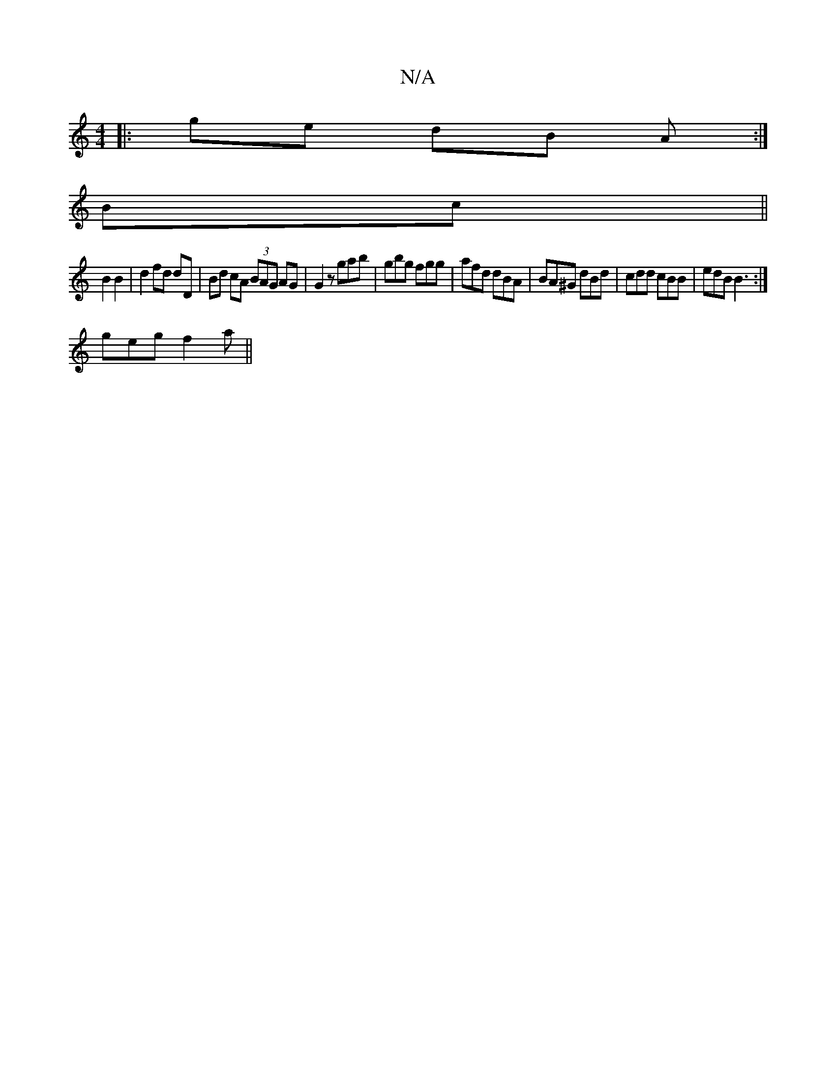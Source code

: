 X:1
T:N/A
M:4/4
R:N/A
K:Cmajor
|:ge dB A:|
Bc||
B2 B2 | d2 fd dD | Bd cA (3BAG AG|G2z gab|gbg fgg|afd dBA|BA^G dBd|cdd cBB|edB B3:|
geg f2 a||

| bggf edBd | gbfa D2 FA | Bde^c dBAB|
gaeg fAA2|
(eB cd)B B3A|BG FB BA GE|FG A/B/A/B/|